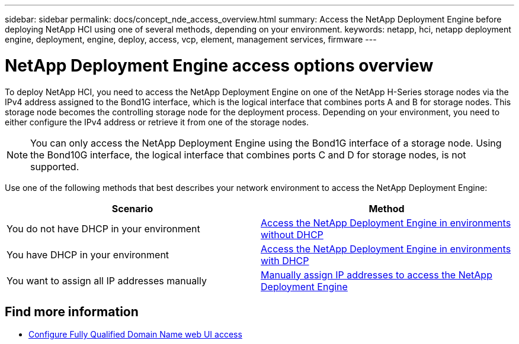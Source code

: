 ---
sidebar: sidebar
permalink: docs/concept_nde_access_overview.html
summary: Access the NetApp Deployment Engine before deploying NetApp HCI using one of several methods, depending on your environment.
keywords: netapp, hci, netapp deployment engine, deployment, engine, deploy, access, vcp, element, management services, firmware
---

= NetApp Deployment Engine access options overview
:hardbreaks:
:nofooter:
:icons: font
:linkattrs:
:imagesdir: ../media/

[.lead]
To deploy NetApp HCI, you need to access the NetApp Deployment Engine on one of the NetApp H-Series storage nodes via the IPv4 address assigned to the Bond1G interface, which is the logical interface that combines ports A and B for storage nodes. This storage node becomes the controlling storage node for the deployment process. Depending on your environment, you need to either configure the IPv4 address or retrieve it from one of the storage nodes.

NOTE: You can only access the NetApp Deployment Engine using the Bond1G interface of a storage node. Using the Bond10G interface, the logical interface that combines ports C and D for storage nodes, is not supported.

Use one of the following methods that best describes your network environment to access the NetApp Deployment Engine:

|===
|Scenario |Method

|You do not have DHCP in your environment
|link:task_nde_access_no_dhcp.html[Access the NetApp Deployment Engine in environments without DHCP]

|You have DHCP in your environment
|link:task_nde_access_dhcp.html[Access the NetApp Deployment Engine in environments with DHCP]

|You want to assign all IP addresses manually
|link:task_nde_access_manual_ip.html[Manually assign IP addresses to access the NetApp Deployment Engine]
|===

[discrete]
== Find more information
* link:task_nde_access_ui_fqdn.html[Configure Fully Qualified Domain Name web UI access^]
